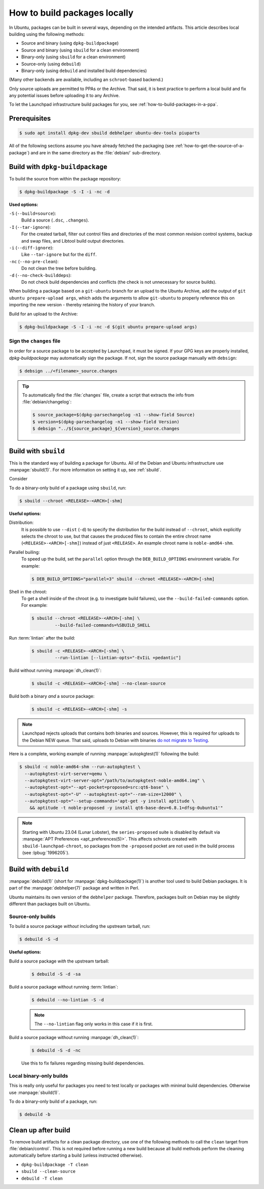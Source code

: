 .. _how-to-build-packages-locally:

How to build packages locally
=============================

In Ubuntu, packages can be built in several ways, depending on the intended artifacts. This article describes local building using the following methods:

* Source and binary (using ``dpkg-buildpackage``)
* Source and binary (using ``sbuild`` for a clean environment)
* Binary-only (using ``sbuild`` for a clean environment)
* Source-only (using ``debuild``)
* Binary-only (using ``debuild`` and installed build dependencies)

(Many other backends are available, including an ``schroot``-based backend.)

Only source uploads are permitted to PPAs or the Archive. That said, it is best practice to perform a local build and fix any potential issues before uploading it to any Archive.

To let the Launchpad infrastructure build packages for you, see :ref:`how-to-build-packages-in-a-ppa`.


Prerequisites
-------------

.. code-block:: none

    $ sudo apt install dpkg-dev sbuild debhelper ubuntu-dev-tools piuparts

All of the following sections assume you have already fetched the packaging (see :ref:`how-to-get-the-source-of-a-package`) and are in the same directory as the :file:`debian/` sub-directory.


.. _build-with-dpkg-buildpackage:

Build with ``dpkg-buildpackage``
--------------------------------

To build the source from within the package repository:

.. code-block:: none

    $ dpkg-buildpackage -S -I -i -nc -d

**Used options:**

``-S`` (``--build=source``):
  Build a source (``.dsc``, ``.changes``).

``-I`` (``--tar-ignore``):
  For the created tarball, filter out control files and directories of the most common revision control systems, backup and swap files, and Libtool build output directories.

``-i`` (``--diff-ignore``):
  Like ``--tar-ignore`` but for the ``diff``.

``-nc`` (``--no-pre-clean``):
  Do not clean the tree before building.

``-d`` (``--no-check-builddeps``):
  Do not check build dependencies and conflicts (the check is not unnecessary for source builds).

When building a package based on a ``git-ubuntu`` branch for an upload to the Ubuntu Archive, add the output of ``git ubuntu prepare-upload args``, which adds the arguments to allow ``git-ubuntu`` to properly reference this on importing the new version - thereby retaining the history of your branch.

Build for an upload to the Archive:

.. code-block:: none

    $ dpkg-buildpackage -S -I -i -nc -d $(git ubuntu prepare-upload args)


Sign the ``changes`` file
~~~~~~~~~~~~~~~~~~~~~~~~~

In order for a source package to be accepted by Launchpad, it must be signed. If your GPG keys are properly installed, `dpkg-buildpackage` may automatically sign the package. If not, sign the source package manually with ``debsign``:

.. code-block:: none

    $ debsign ../<filename>_source.changes

.. tip::

    To automatically find the :file:`changes` file, create a script that extracts the info from :file:`debian/changelog`:

    .. code-block:: none

        $ source_package=$(dpkg-parsechangelog -n1 --show-field Source)
        $ version=$(dpkg-parsechangelog -n1 --show-field Version)
        $ debsign "../${source_package}_${version}_source.changes



Build with ``sbuild``
---------------------

This is the standard way of building a package for Ubuntu. All of the Debian and Ubuntu infrastructure use :manpage:`sbuild(1)`. For more information on setting it up, see :ref:`sbuild`.

Consider

To do a binary-only build of a package using ``sbuild``, run:

.. code-block:: none

    $ sbuild --chroot <RELEASE>-<ARCH>[-shm]

**Useful options:**

Distribution:
  It is possible to use ``--dist`` (``-d``) to specify the distribution for the build instead of ``--chroot``, which explicitly selects the chroot to use, but that causes the produced files to contain the entire chroot name (``<RELEASE>-<ARCH>[-shm]``) instead of just ``<RELEASE>``. An example chroot name is ``noble-amd64-shm``.

Parallel builing:
  To speed up the build, set the ``parallel`` option through the ``DEB_BUILD_OPTIONS`` environment variable. For example:

  .. code-block:: none

      $ DEB_BUILD_OPTIONS="parallel=3" sbuild --chroot <RELEASE>-<ARCH>[-shm]

Shell in the chroot:
  To get a shell inside of the chroot (e.g. to investigate build failures), use the ``--build-failed-commands`` option. For example:

  .. code-block:: none

      $ sbuild --chroot <RELEASE>-<ARCH>[-shm] \
               --build-failed-commands=%SBUILD_SHELL

Run :term:`lintian` after the build:
  .. code-block:: none

      $ sbuild -c <RELEASE>-<ARCH>[-shm] \
               --run-lintian [--lintian-opts="-EvIiL +pedantic"]

Build without running :manpage:`dh_clean(1)`:
  .. code-block:: none

      $ sbuild -c <RELEASE>-<ARCH>[-shm] --no-clean-source

Build both a binary *and* a source package:
  .. code-block:: none

      $ sbuild -c <RELEASE>-<ARCH>[-shm] -s

.. note::

    Launchpad rejects uploads that contains both binaries and sources. However, this is required for uploads to the Debian NEW queue. That said, uploads to Debian with binaries `do not migrate to Testing <https://lists.debian.org/debian-devel-announce/2019/07/msg00002.html>`_.

Here is a complete, working example of running :manpage:`autopkgtest(1)` following the build:

.. code-block:: none

    $ sbuild -c noble-amd64-shm --run-autopkgtest \
      --autopkgtest-virt-server=qemu \
      --autopkgtest-virt-server-opt="/path/to/autopkgtest-noble-amd64.img" \
      --autopkgtest-opt="--apt-pocket=proposed=src:qt6-base" \
      --autopkgtest-opt="-U" --autopkgtest-opt="--ram-size=12000" \
      --autopkgtest-opt="--setup-commands='apt-get -y install aptitude \
        && aptitude -t noble-proposed -y install qt6-base-dev=6.8.1+dfsg-0ubuntu1'"

.. note::

    Starting with Ubuntu 23.04 (Lunar Lobster), the ``series-proposed`` suite is disabled by default via :manpage:`APT Preferences <apt_preferences(5)>`. This affects schroots created with ``sbuild-launchpad-chroot``, so packages from the ``-proposed`` pocket are not used in the build process (see :lpbug:`1996205`).


Build with ``debuild``
----------------------

:manpage:`debuild(1)` (short for :manpage:`dpkg-buildpackage(1)`) is another tool used to build Debian packages. It is part of the :manpage:`debhelper(7)` package and written in Perl.

Ubuntu maintains its own version of the ``debhelper`` package. Therefore, packages built on Debian may be slightly different than packages built on Ubuntu.


Source-only builds
~~~~~~~~~~~~~~~~~~

To build a source package *without* including the upstream tarball, run:

.. code-block:: none

    $ debuild -S -d


**Useful options:**

Build a source package *with* the upstream tarball:
  .. code-block:: none

      $ debuild -S -d -sa

Build a source package without running :term:`lintian`:
  .. code-block:: none

      $ debuild --no-lintian -S -d

  .. note::

      The ``--no-lintian`` flag only works in this case if it is first.

Build a source package without running :manpage:`dh_clean(1)`:
  .. code-block:: none

      $ debuild -S -d -nc

  Use this to fix failures regarding missing build dependencies.


Local binary-only builds
~~~~~~~~~~~~~~~~~~~~~~~~

This is really only useful for packages you need to test locally or packages with minimal build dependencies. Otherwise use :manpage:`sbuild(1)`.

To do a binary-only build of a package, run:

.. code-block:: none

    $ debuild -b


Clean up after build
--------------------

To remove build artifacts for a clean package directory, use one of the following methods to call the ``clean`` target from :file:`debian/control`. This is not required before running a new build because all build methods perform the cleaning automatically before starting a build (unless instructed otherwise).

* ``dpkg-buildpackage -T clean``
* ``sbuild --clean-source``
* ``debuild -T clean``
